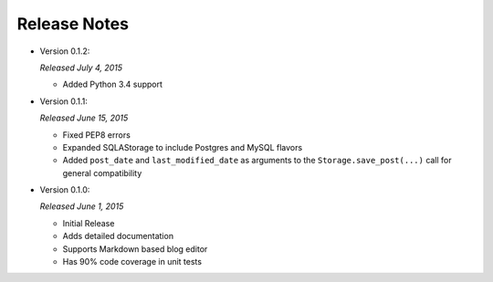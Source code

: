 Release Notes
=============

- Version 0.1.2:

  *Released July 4, 2015*

  - Added Python 3.4 support

- Version 0.1.1:

  *Released June 15, 2015*

  - Fixed PEP8 errors
  - Expanded SQLAStorage to include Postgres and MySQL flavors
  - Added ``post_date`` and ``last_modified_date`` as arguments to the
    ``Storage.save_post(...)`` call for general compatibility

- Version 0.1.0:

  *Released June 1, 2015*

  - Initial Release
  - Adds detailed documentation
  - Supports Markdown based blog editor
  - Has 90% code coverage in unit tests

